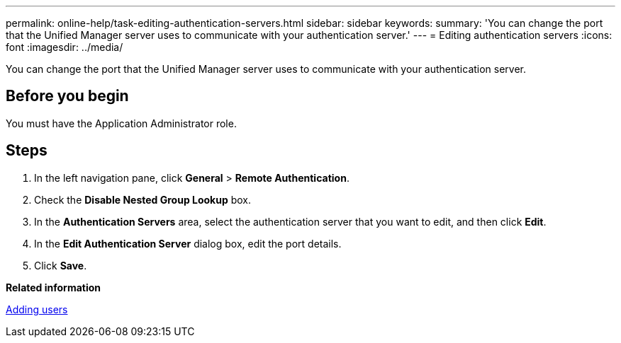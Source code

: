 ---
permalink: online-help/task-editing-authentication-servers.html
sidebar: sidebar
keywords: 
summary: 'You can change the port that the Unified Manager server uses to communicate with your authentication server.'
---
= Editing authentication servers
:icons: font
:imagesdir: ../media/

[.lead]
You can change the port that the Unified Manager server uses to communicate with your authentication server.

== Before you begin

You must have the Application Administrator role.

== Steps

. In the left navigation pane, click *General* > *Remote Authentication*.
. Check the *Disable Nested Group Lookup* box.
. In the *Authentication Servers* area, select the authentication server that you want to edit, and then click *Edit*.
. In the *Edit Authentication Server* dialog box, edit the port details.
. Click *Save*.

*Related information*

xref:task-adding-users.adoc[Adding users]
